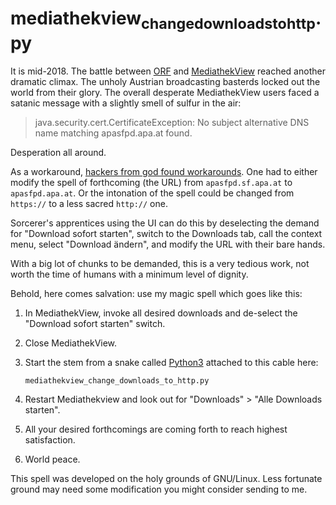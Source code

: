 * mediathekview_change_downloads_to_http.py

It is mid-2018. The battle between [[http://ORF.at][ORF]] and [[https://en.wikipedia.org/wiki/MediathekView][MediathekView]] reached
another dramatic climax. The unholy Austrian broadcasting basterds
locked out the world from their glory. The overall desperate
MediathekView users faced a satanic message with a slightly smell of
sulfur in the air:

#+BEGIN_QUOTE
java.security.cert.CertificateException: No subject alternative DNS
name matching apasfpd.apa.at found.
#+END_QUOTE

Desperation all around.

As a workaround, [[https://forum.mediathekview.de/topic/1448/orf-funktioniert-via-mediathekviewweb-de-nicht-via-software-schon/12?page=1][hackers from god found workarounds]]. One had to either
modify the spell of forthcoming (the URL) from =apasfpd.sf.apa.at= to
=apasfpd.apa.at=. Or the intonation of the spell could be changed from
=https://= to a less sacred =http://= one.

Sorcerer's apprentices using the UI can do this by deselecting the
demand for "Download sofort starten", switch to the Downloads tab,
call the context menu, select "Download ändern", and modify the URL
with their bare hands.

With a big lot of chunks to be demanded, this is a very tedious work,
not worth the time of humans with a minimum level of dignity.

Behold, here comes salvation: use my magic spell which goes like this:

1. In MediathekView, invoke all desired downloads and de-select the
   "Download sofort starten" switch.
2. Close MediathekView.
3. Start the stem from a snake called [[https://www.python.org/downloads/][Python3]] attached to this cable
   here:
   : mediathekview_change_downloads_to_http.py
4. Restart Mediathekview and look out for "Downloads" > "Alle
   Downloads starten".
5. All your desired forthcomings are coming forth to reach highest
   satisfaction.
6. World peace.

This spell was developed on the holy grounds of GNU/Linux. Less
fortunate ground may need some modification you might consider sending
to me.

* Local Variables                                                  :noexport:
# Local Variables:
# mode: auto-fill
# mode: flyspell
# eval: (ispell-change-dictionary "en_US")
# End:
